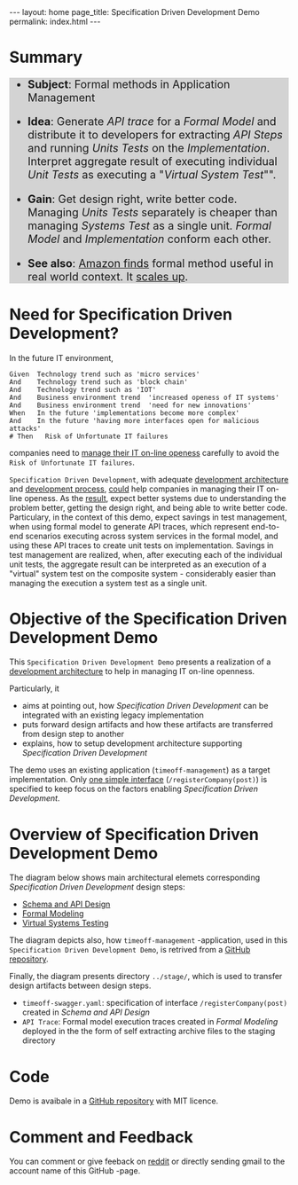 #+OPTIONS: toc:nil tags:nil num:nil
#+BEGIN_HTML
---
layout: home
page_title: Specification Driven Development Demo
permalink: index.html
---
#+END_HTML



# INCLUDE: "~/work/sbuilder-timeoff-demo/org/00-menu.org" 

#+HTML: <br/>
* Summary

# color code taken from exorted html for feature source block
#+HTML: <div class="src src-feature" style="background-color:LightGray;font-size:140%">

 - *Subject*: Formal methods in Application Management
 - *Idea*: Generate /API trace/ for a /Formal Model/ and distribute it
   to developers for extracting /API Steps/ and running /Units Tests/
   on the /Implementation/. Interpret aggregate result of executing
   individual /Unit Tests/ as executing a "/Virtual System Test/"".

 - *Gain*: Get design right, write better code. Managing /Units Tests/
   separately is cheaper than managing /Systems Test/ as a single
   unit. /Formal Model/ and /Implementation/ conform each other.

 - *See also*: [[https://jarjuk.wordpress.com/2016/03/03/sbuilder-1-problem/][Amazon finds]] formal method useful in real world
   context. It [[https://jarjuk.wordpress.com/2017/03/15/running-sbuilder-benchmarks/][scales up]].
#+HTML: </div>


* Need for Specification Driven Development?

In the future IT environment,
#+BEGIN_SRC feature
Given  Technology trend such as 'micro services'
And    Technology trend such as 'block chain'
And    Technology trend such as 'IOT'
And    Business environment trend  'increased openess of IT systems'
And    Business environment trend  'need for new innovations'
When   In the future 'implementations become more complex'
And    In the future 'having more interfaces open for malicious attacks'
# Then   Risk of Unfortunate IT failures
#+END_SRC

companies need to [[https://jarjuk.wordpress.com/2017/01/01/sbuilder-roadmap-v2-part1/#orgheadline3][manage their IT on-line openess]] carefully to avoid
the =Risk of Unfortunate IT failures=. 

=Specification Driven Development=, with adequate [[https://jarjuk.wordpress.com/2018/01/16/specification-driven-development/#development-architecture][development
architecture]] and [[https://jarjuk.wordpress.com/2018/01/16/specification-driven-development/#process][development process]], [[https://jarjuk.wordpress.com/2018/01/16/specification-driven-development/#orgheadline1][could]] help companies in managing
their IT on-line openess. As the [[https://jarjuk.wordpress.com/2018/01/16/specification-driven-development/#orgheadline4][result]], expect better systems due to
understanding the problem better, getting the design right, and being
able to write better code. Particulary, in the context of this demo,
expect savings in test management, when using formal model to generate
API traces, which represent end-to-end scenarios executing across
system services in the formal model, and using these API traces to
create unit tests on implementation. Savings in test management are
realized, when, after executing each of the individual unit tests, the
aggregate result can be interpreted as an execution of a "virtual"
system test on the composite system - considerably easier than
managing the execution a system test as a single unit.



* Objective of the Specification Driven Development Demo

This =Specification Driven Development Demo= presents a realization of
a [[https://jarjuk.wordpress.com/2018/01/16/specification-driven-development/#development-architecture][development architecture]] to help in managing IT on-line openness.

Particularly, it

- aims at pointing out, how /Specification Driven Development/ can be
  integrated with an existing legacy implementation
- puts forward design artifacts and how these artifacts are
  transferred from design step to another
- explains, how to setup development architecture supporting
  /Specification Driven Development/

The demo uses an existing application (=timeoff-management=) as a
target implementation. Only [[file:00-timeoff-demo.org][one simple interface]]
(=/registerCompany(post)=) is specified to keep focus on the factors
enabling /Specification Driven Development/.


* Overview of Specification Driven Development Demo

The diagram below shows main architectural elemets corresponding
/Specification Driven Development/ design steps:

- [[file:01-schema-and-api-design.org][Schema and API Design]]
- [[file:02-formal-modeling.org][Formal Modeling]]
- [[file:03-virtual-system-test.org][Virtual Systems Testing]]

The diagram depicts also, how =timeoff-management= -application, used
in this =Specification Driven Development Demo=, is retrived from a
[[https://github.com/timeoff-management/application][GitHub repository]].

Finally, the diagram presents directory =../stage/=, which is used to
transfer design artifacts between design steps.

- =timeoff-swagger.yaml=: specification of interface
  =/registerCompany(post)= created in /Schema and API Design/
- =API Trace=: Formal model execution traces created in /Formal
  Modeling/ deployed in the the form of self extracting archive files
  to the staging directory


[[file:pics/00-dev-overview.jpg]]


* Code

Demo is avaibale in a [[https://github.com/jarjuk/sbuilder-timeoff-demo][GitHub repository]] with MIT licence.


* Comment and Feedback

You can comment or give feeback on [[https://www.reddit.com/r/tlaplus/comments/7wnsyu/tlatools_to_generate_test_cases_on][reddit]] or directly sending gmail to
the account name of this GitHub -page.
